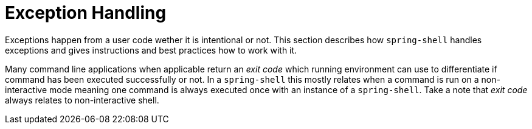 [[dynamic-command-exitcode]]
= Exception Handling
:page-section-summary-toc: 1

ifndef::snippets[:snippets: ../../test/java/org/springframework/shell/docs]

Exceptions happen from a user code wether it is intentional or not. This section describes
how `spring-shell` handles exceptions and gives instructions and best practices how to
work with it.

Many command line applications when applicable return an _exit code_ which running environment
can use to differentiate if command has been executed successfully or not. In a `spring-shell`
this mostly relates when a command is run on a non-interactive mode meaning one command
is always executed once with an instance of a `spring-shell`. Take a note that _exit code_
always relates to non-interactive shell.



